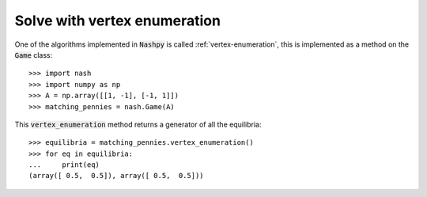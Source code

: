 Solve with vertex enumeration
=============================

One of the algorithms implemented in :code:`Nashpy` is called
:ref:`vertex-enumeration`, this is implemented as a method on the :code:`Game`
class::

    >>> import nash
    >>> import numpy as np
    >>> A = np.array([[1, -1], [-1, 1]])
    >>> matching_pennies = nash.Game(A)

This :code:`vertex_enumeration` method returns a generator of all the
equilibria::

    >>> equilibria = matching_pennies.vertex_enumeration()
    >>> for eq in equilibria:
    ...     print(eq)
    (array([ 0.5,  0.5]), array([ 0.5,  0.5]))
